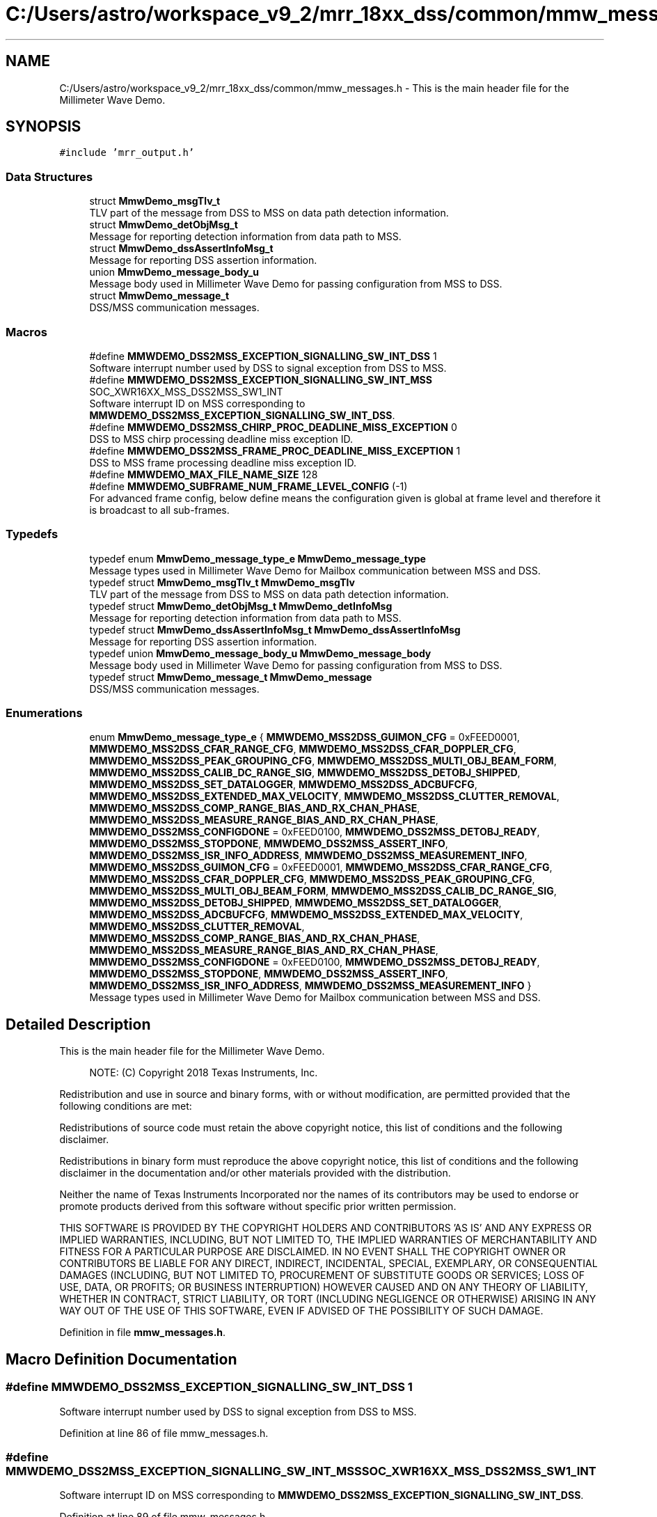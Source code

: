 .TH "C:/Users/astro/workspace_v9_2/mrr_18xx_dss/common/mmw_messages.h" 3 "Wed May 20 2020" "Version 1.0" "mmWaveFMCWRADAR" \" -*- nroff -*-
.ad l
.nh
.SH NAME
C:/Users/astro/workspace_v9_2/mrr_18xx_dss/common/mmw_messages.h \- This is the main header file for the Millimeter Wave Demo\&.  

.SH SYNOPSIS
.br
.PP
\fC#include 'mrr_output\&.h'\fP
.br

.SS "Data Structures"

.in +1c
.ti -1c
.RI "struct \fBMmwDemo_msgTlv_t\fP"
.br
.RI "TLV part of the message from DSS to MSS on data path detection information\&. "
.ti -1c
.RI "struct \fBMmwDemo_detObjMsg_t\fP"
.br
.RI "Message for reporting detection information from data path to MSS\&. "
.ti -1c
.RI "struct \fBMmwDemo_dssAssertInfoMsg_t\fP"
.br
.RI "Message for reporting DSS assertion information\&. "
.ti -1c
.RI "union \fBMmwDemo_message_body_u\fP"
.br
.RI "Message body used in Millimeter Wave Demo for passing configuration from MSS to DSS\&. "
.ti -1c
.RI "struct \fBMmwDemo_message_t\fP"
.br
.RI "DSS/MSS communication messages\&. "
.in -1c
.SS "Macros"

.in +1c
.ti -1c
.RI "#define \fBMMWDEMO_DSS2MSS_EXCEPTION_SIGNALLING_SW_INT_DSS\fP   1"
.br
.RI "Software interrupt number used by DSS to signal exception from DSS to MSS\&. "
.ti -1c
.RI "#define \fBMMWDEMO_DSS2MSS_EXCEPTION_SIGNALLING_SW_INT_MSS\fP   SOC_XWR16XX_MSS_DSS2MSS_SW1_INT"
.br
.RI "Software interrupt ID on MSS corresponding to \fBMMWDEMO_DSS2MSS_EXCEPTION_SIGNALLING_SW_INT_DSS\fP\&. "
.ti -1c
.RI "#define \fBMMWDEMO_DSS2MSS_CHIRP_PROC_DEADLINE_MISS_EXCEPTION\fP   0"
.br
.RI "DSS to MSS chirp processing deadline miss exception ID\&. "
.ti -1c
.RI "#define \fBMMWDEMO_DSS2MSS_FRAME_PROC_DEADLINE_MISS_EXCEPTION\fP   1"
.br
.RI "DSS to MSS frame processing deadline miss exception ID\&. "
.ti -1c
.RI "#define \fBMMWDEMO_MAX_FILE_NAME_SIZE\fP   128"
.br
.ti -1c
.RI "#define \fBMMWDEMO_SUBFRAME_NUM_FRAME_LEVEL_CONFIG\fP   (\-1)"
.br
.RI "For advanced frame config, below define means the configuration given is global at frame level and therefore it is broadcast to all sub-frames\&. "
.in -1c
.SS "Typedefs"

.in +1c
.ti -1c
.RI "typedef enum \fBMmwDemo_message_type_e\fP \fBMmwDemo_message_type\fP"
.br
.RI "Message types used in Millimeter Wave Demo for Mailbox communication between MSS and DSS\&. "
.ti -1c
.RI "typedef struct \fBMmwDemo_msgTlv_t\fP \fBMmwDemo_msgTlv\fP"
.br
.RI "TLV part of the message from DSS to MSS on data path detection information\&. "
.ti -1c
.RI "typedef struct \fBMmwDemo_detObjMsg_t\fP \fBMmwDemo_detInfoMsg\fP"
.br
.RI "Message for reporting detection information from data path to MSS\&. "
.ti -1c
.RI "typedef struct \fBMmwDemo_dssAssertInfoMsg_t\fP \fBMmwDemo_dssAssertInfoMsg\fP"
.br
.RI "Message for reporting DSS assertion information\&. "
.ti -1c
.RI "typedef union \fBMmwDemo_message_body_u\fP \fBMmwDemo_message_body\fP"
.br
.RI "Message body used in Millimeter Wave Demo for passing configuration from MSS to DSS\&. "
.ti -1c
.RI "typedef struct \fBMmwDemo_message_t\fP \fBMmwDemo_message\fP"
.br
.RI "DSS/MSS communication messages\&. "
.in -1c
.SS "Enumerations"

.in +1c
.ti -1c
.RI "enum \fBMmwDemo_message_type_e\fP { \fBMMWDEMO_MSS2DSS_GUIMON_CFG\fP = 0xFEED0001, \fBMMWDEMO_MSS2DSS_CFAR_RANGE_CFG\fP, \fBMMWDEMO_MSS2DSS_CFAR_DOPPLER_CFG\fP, \fBMMWDEMO_MSS2DSS_PEAK_GROUPING_CFG\fP, \fBMMWDEMO_MSS2DSS_MULTI_OBJ_BEAM_FORM\fP, \fBMMWDEMO_MSS2DSS_CALIB_DC_RANGE_SIG\fP, \fBMMWDEMO_MSS2DSS_DETOBJ_SHIPPED\fP, \fBMMWDEMO_MSS2DSS_SET_DATALOGGER\fP, \fBMMWDEMO_MSS2DSS_ADCBUFCFG\fP, \fBMMWDEMO_MSS2DSS_EXTENDED_MAX_VELOCITY\fP, \fBMMWDEMO_MSS2DSS_CLUTTER_REMOVAL\fP, \fBMMWDEMO_MSS2DSS_COMP_RANGE_BIAS_AND_RX_CHAN_PHASE\fP, \fBMMWDEMO_MSS2DSS_MEASURE_RANGE_BIAS_AND_RX_CHAN_PHASE\fP, \fBMMWDEMO_DSS2MSS_CONFIGDONE\fP = 0xFEED0100, \fBMMWDEMO_DSS2MSS_DETOBJ_READY\fP, \fBMMWDEMO_DSS2MSS_STOPDONE\fP, \fBMMWDEMO_DSS2MSS_ASSERT_INFO\fP, \fBMMWDEMO_DSS2MSS_ISR_INFO_ADDRESS\fP, \fBMMWDEMO_DSS2MSS_MEASUREMENT_INFO\fP, \fBMMWDEMO_MSS2DSS_GUIMON_CFG\fP = 0xFEED0001, \fBMMWDEMO_MSS2DSS_CFAR_RANGE_CFG\fP, \fBMMWDEMO_MSS2DSS_CFAR_DOPPLER_CFG\fP, \fBMMWDEMO_MSS2DSS_PEAK_GROUPING_CFG\fP, \fBMMWDEMO_MSS2DSS_MULTI_OBJ_BEAM_FORM\fP, \fBMMWDEMO_MSS2DSS_CALIB_DC_RANGE_SIG\fP, \fBMMWDEMO_MSS2DSS_DETOBJ_SHIPPED\fP, \fBMMWDEMO_MSS2DSS_SET_DATALOGGER\fP, \fBMMWDEMO_MSS2DSS_ADCBUFCFG\fP, \fBMMWDEMO_MSS2DSS_EXTENDED_MAX_VELOCITY\fP, \fBMMWDEMO_MSS2DSS_CLUTTER_REMOVAL\fP, \fBMMWDEMO_MSS2DSS_COMP_RANGE_BIAS_AND_RX_CHAN_PHASE\fP, \fBMMWDEMO_MSS2DSS_MEASURE_RANGE_BIAS_AND_RX_CHAN_PHASE\fP, \fBMMWDEMO_DSS2MSS_CONFIGDONE\fP = 0xFEED0100, \fBMMWDEMO_DSS2MSS_DETOBJ_READY\fP, \fBMMWDEMO_DSS2MSS_STOPDONE\fP, \fBMMWDEMO_DSS2MSS_ASSERT_INFO\fP, \fBMMWDEMO_DSS2MSS_ISR_INFO_ADDRESS\fP, \fBMMWDEMO_DSS2MSS_MEASUREMENT_INFO\fP }"
.br
.RI "Message types used in Millimeter Wave Demo for Mailbox communication between MSS and DSS\&. "
.in -1c
.SH "Detailed Description"
.PP 
This is the main header file for the Millimeter Wave Demo\&. 


.PP
\fB\fP
.RS 4
NOTE: (C) Copyright 2018 Texas Instruments, Inc\&.
.RE
.PP
Redistribution and use in source and binary forms, with or without modification, are permitted provided that the following conditions are met:
.PP
Redistributions of source code must retain the above copyright notice, this list of conditions and the following disclaimer\&.
.PP
Redistributions in binary form must reproduce the above copyright notice, this list of conditions and the following disclaimer in the documentation and/or other materials provided with the distribution\&.
.PP
Neither the name of Texas Instruments Incorporated nor the names of its contributors may be used to endorse or promote products derived from this software without specific prior written permission\&.
.PP
THIS SOFTWARE IS PROVIDED BY THE COPYRIGHT HOLDERS AND CONTRIBUTORS 'AS IS' AND ANY EXPRESS OR IMPLIED WARRANTIES, INCLUDING, BUT NOT LIMITED TO, THE IMPLIED WARRANTIES OF MERCHANTABILITY AND FITNESS FOR A PARTICULAR PURPOSE ARE DISCLAIMED\&. IN NO EVENT SHALL THE COPYRIGHT OWNER OR CONTRIBUTORS BE LIABLE FOR ANY DIRECT, INDIRECT, INCIDENTAL, SPECIAL, EXEMPLARY, OR CONSEQUENTIAL DAMAGES (INCLUDING, BUT NOT LIMITED TO, PROCUREMENT OF SUBSTITUTE GOODS OR SERVICES; LOSS OF USE, DATA, OR PROFITS; OR BUSINESS INTERRUPTION) HOWEVER CAUSED AND ON ANY THEORY OF LIABILITY, WHETHER IN CONTRACT, STRICT LIABILITY, OR TORT (INCLUDING NEGLIGENCE OR OTHERWISE) ARISING IN ANY WAY OUT OF THE USE OF THIS SOFTWARE, EVEN IF ADVISED OF THE POSSIBILITY OF SUCH DAMAGE\&. 
.PP
Definition in file \fBmmw_messages\&.h\fP\&.
.SH "Macro Definition Documentation"
.PP 
.SS "#define MMWDEMO_DSS2MSS_EXCEPTION_SIGNALLING_SW_INT_DSS   1"

.PP
Software interrupt number used by DSS to signal exception from DSS to MSS\&. 
.PP
Definition at line 86 of file mmw_messages\&.h\&.
.SS "#define MMWDEMO_DSS2MSS_EXCEPTION_SIGNALLING_SW_INT_MSS   SOC_XWR16XX_MSS_DSS2MSS_SW1_INT"

.PP
Software interrupt ID on MSS corresponding to \fBMMWDEMO_DSS2MSS_EXCEPTION_SIGNALLING_SW_INT_DSS\fP\&. 
.PP
Definition at line 89 of file mmw_messages\&.h\&.
.SS "#define MMWDEMO_MAX_FILE_NAME_SIZE   128"

.PP
Definition at line 142 of file mmw_messages\&.h\&.
.SS "#define MMWDEMO_SUBFRAME_NUM_FRAME_LEVEL_CONFIG   (\-1)"

.PP
For advanced frame config, below define means the configuration given is global at frame level and therefore it is broadcast to all sub-frames\&. 
.PP
Definition at line 186 of file mmw_messages\&.h\&.
.SH "Typedef Documentation"
.PP 
.SS "typedef struct \fBMmwDemo_detObjMsg_t\fP  \fBMmwDemo_detInfoMsg\fP"

.PP
Message for reporting detection information from data path to MSS\&. The structure defines the message body for detection information from from data path to MSS\&. 
.SS "typedef struct \fBMmwDemo_dssAssertInfoMsg_t\fP  \fBMmwDemo_dssAssertInfoMsg\fP"

.PP
Message for reporting DSS assertion information\&. The structure defines the message body for the information on a DSS exception that should be forwarded to the MSS\&. 
.SS "typedef struct \fBMmwDemo_message_t\fP  \fBMmwDemo_message\fP"

.PP
DSS/MSS communication messages\&. The structure defines the message structure used to commuincate between MSS and DSS\&. 
.SS "typedef union \fBMmwDemo_message_body_u\fP  \fBMmwDemo_message_body\fP"

.PP
Message body used in Millimeter Wave Demo for passing configuration from MSS to DSS\&. The union defines the message body for various configuration messages\&. 
.SS "typedef enum \fBMmwDemo_message_type_e\fP \fBMmwDemo_message_type\fP"

.PP
Message types used in Millimeter Wave Demo for Mailbox communication between MSS and DSS\&. The enum is used to hold all the messages types used for Mailbox communication between MSS and DSS in mmw Demo\&. 
.SS "typedef struct \fBMmwDemo_msgTlv_t\fP  \fBMmwDemo_msgTlv\fP"

.PP
TLV part of the message from DSS to MSS on data path detection information\&. The structure describes the message item 
.SH "Enumeration Type Documentation"
.PP 
.SS "enum \fBMmwDemo_message_type_e\fP"

.PP
Message types used in Millimeter Wave Demo for Mailbox communication between MSS and DSS\&. The enum is used to hold all the messages types used for Mailbox communication between MSS and DSS in mmw Demo\&. 
.PP
\fBEnumerator\fP
.in +1c
.TP
\fB\fIMMWDEMO_MSS2DSS_GUIMON_CFG \fP\fP
message types for MSS to DSS communication 
.TP
\fB\fIMMWDEMO_MSS2DSS_CFAR_RANGE_CFG \fP\fP
.TP
\fB\fIMMWDEMO_MSS2DSS_CFAR_DOPPLER_CFG \fP\fP
.TP
\fB\fIMMWDEMO_MSS2DSS_PEAK_GROUPING_CFG \fP\fP
.TP
\fB\fIMMWDEMO_MSS2DSS_MULTI_OBJ_BEAM_FORM \fP\fP
.TP
\fB\fIMMWDEMO_MSS2DSS_CALIB_DC_RANGE_SIG \fP\fP
.TP
\fB\fIMMWDEMO_MSS2DSS_DETOBJ_SHIPPED \fP\fP
.TP
\fB\fIMMWDEMO_MSS2DSS_SET_DATALOGGER \fP\fP
.TP
\fB\fIMMWDEMO_MSS2DSS_ADCBUFCFG \fP\fP
.TP
\fB\fIMMWDEMO_MSS2DSS_EXTENDED_MAX_VELOCITY \fP\fP
.TP
\fB\fIMMWDEMO_MSS2DSS_CLUTTER_REMOVAL \fP\fP
.TP
\fB\fIMMWDEMO_MSS2DSS_COMP_RANGE_BIAS_AND_RX_CHAN_PHASE \fP\fP
.TP
\fB\fIMMWDEMO_MSS2DSS_MEASURE_RANGE_BIAS_AND_RX_CHAN_PHASE \fP\fP
.TP
\fB\fIMMWDEMO_DSS2MSS_CONFIGDONE \fP\fP
message types for DSS to MSS communication 
.TP
\fB\fIMMWDEMO_DSS2MSS_DETOBJ_READY \fP\fP
.TP
\fB\fIMMWDEMO_DSS2MSS_STOPDONE \fP\fP
.TP
\fB\fIMMWDEMO_DSS2MSS_ASSERT_INFO \fP\fP
.TP
\fB\fIMMWDEMO_DSS2MSS_ISR_INFO_ADDRESS \fP\fP
.TP
\fB\fIMMWDEMO_DSS2MSS_MEASUREMENT_INFO \fP\fP
.TP
\fB\fIMMWDEMO_MSS2DSS_GUIMON_CFG \fP\fP
message types for MSS to DSS communication 
.TP
\fB\fIMMWDEMO_MSS2DSS_CFAR_RANGE_CFG \fP\fP
.TP
\fB\fIMMWDEMO_MSS2DSS_CFAR_DOPPLER_CFG \fP\fP
.TP
\fB\fIMMWDEMO_MSS2DSS_PEAK_GROUPING_CFG \fP\fP
.TP
\fB\fIMMWDEMO_MSS2DSS_MULTI_OBJ_BEAM_FORM \fP\fP
.TP
\fB\fIMMWDEMO_MSS2DSS_CALIB_DC_RANGE_SIG \fP\fP
.TP
\fB\fIMMWDEMO_MSS2DSS_DETOBJ_SHIPPED \fP\fP
.TP
\fB\fIMMWDEMO_MSS2DSS_SET_DATALOGGER \fP\fP
.TP
\fB\fIMMWDEMO_MSS2DSS_ADCBUFCFG \fP\fP
.TP
\fB\fIMMWDEMO_MSS2DSS_EXTENDED_MAX_VELOCITY \fP\fP
.TP
\fB\fIMMWDEMO_MSS2DSS_CLUTTER_REMOVAL \fP\fP
.TP
\fB\fIMMWDEMO_MSS2DSS_COMP_RANGE_BIAS_AND_RX_CHAN_PHASE \fP\fP
.TP
\fB\fIMMWDEMO_MSS2DSS_MEASURE_RANGE_BIAS_AND_RX_CHAN_PHASE \fP\fP
.TP
\fB\fIMMWDEMO_DSS2MSS_CONFIGDONE \fP\fP
message types for DSS to MSS communication 
.TP
\fB\fIMMWDEMO_DSS2MSS_DETOBJ_READY \fP\fP
.TP
\fB\fIMMWDEMO_DSS2MSS_STOPDONE \fP\fP
.TP
\fB\fIMMWDEMO_DSS2MSS_ASSERT_INFO \fP\fP
.TP
\fB\fIMMWDEMO_DSS2MSS_ISR_INFO_ADDRESS \fP\fP
.TP
\fB\fIMMWDEMO_DSS2MSS_MEASUREMENT_INFO \fP\fP
.PP
Definition at line 57 of file mmw_messages\&.h\&.
.SH "Author"
.PP 
Generated automatically by Doxygen for mmWaveFMCWRADAR from the source code\&.
